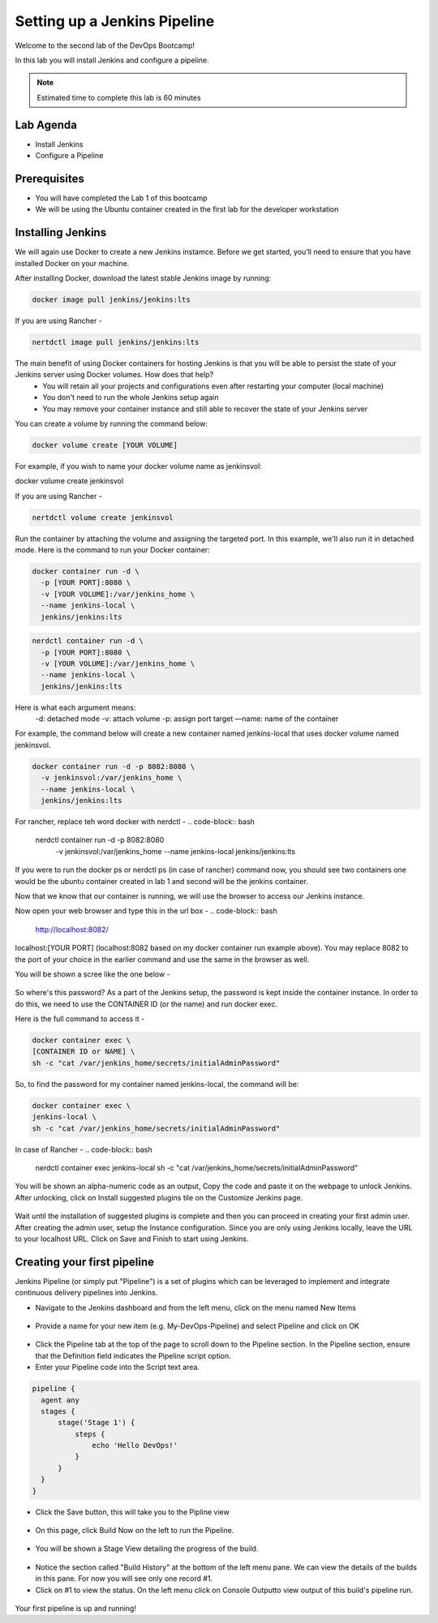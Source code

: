 .. _devjenkins:

.. title:: Setting up a Jenkins Pipeline

++++++++++++++++++++++++++++++++++++++++++++++++++++
Setting up a Jenkins Pipeline
++++++++++++++++++++++++++++++++++++++++++++++++++++

Welcome to the second lab of the DevOps Bootcamp! 

In this lab you will install Jenkins and configure a pipeline. 

.. note::

	Estimated time to complete this lab is 60 minutes


Lab Agenda
+++++++++++

- Install Jenkins
- Configure a Pipeline
  

Prerequisites
++++++++++++++

- You will have completed the Lab 1 of this bootcamp
- We will be using the Ubuntu container created in the first lab for the developer workstation

Installing Jenkins
+++++++++++++++++++
We will again use Docker to create a new Jenkins instamce. Before we get started, you’ll need to ensure that you have installed Docker on your machine. 

After installing Docker, download the latest stable Jenkins image by running:

.. code-block:: bash
  
  docker image pull jenkins/jenkins:lts

If you are using Rancher -

.. code-block:: bash
  
  nertdctl image pull jenkins/jenkins:lts


The main benefit of using Docker containers for hosting Jenkins is that you will be able to persist the state of your Jenkins server using Docker volumes. How does that help?
  - You will retain all your projects and configurations even after restarting your computer (local machine)
  - You don't need to run the whole Jenkins setup again
  - You may remove your container instance and still able to recover the state of your Jenkins server

You can create a volume by running the command below:

.. code-block:: bash
  
  docker volume create [YOUR VOLUME]

For example, if you wish to name your docker volume name as jenkinsvol:

docker volume create jenkinsvol

If you are using Rancher -

.. code-block:: bash
  
  nertdctl volume create jenkinsvol

Run the container by attaching the volume and assigning the targeted port. In this example, we'll also run it in detached mode. Here is the command to run your Docker container:

.. code-block:: bash
  
  docker container run -d \
    -p [YOUR PORT]:8080 \
    -v [YOUR VOLUME]:/var/jenkins_home \
    --name jenkins-local \
    jenkins/jenkins:lts

.. code-block:: bash
  
  nerdctl container run -d \
    -p [YOUR PORT]:8080 \
    -v [YOUR VOLUME]:/var/jenkins_home \
    --name jenkins-local \
    jenkins/jenkins:lts

Here is what each argument means:
  -d: detached mode
  -v: attach volume
  -p: assign port target
  —name: name of the container

For example, the command below will create a new container named jenkins-local that uses docker volume named jenkinsvol.

.. code-block:: bash
  
  docker container run -d -p 8082:8080 \
    -v jenkinsvol:/var/jenkins_home \
    --name jenkins-local \
    jenkins/jenkins:lts

For rancher, replace teh word docker with nerdctl -
.. code-block:: bash
  
  nerdctl container run -d -p 8082:8080 \
    -v jenkinsvol:/var/jenkins_home \
    --name jenkins-local \
    jenkins/jenkins:lts


If you were to run the docker ps or nerdctl ps (in case of rancher) command now, you should see two containers one would be the ubuntu container created in lab 1 and second will be the jenkins container.

Now that we know that our container is running, we will use the browser to access our Jenkins instance.

Now open your web browser and type this in the url box -
.. code-block:: bash
  
    http://localhost:8082/

localhost:[YOUR PORT] (localhost:8082 based on my docker container run example above). You may replace 8082 to the port of your choice in the earlier command and use the same in the browser as well.

You will be shown a scree like the one below -

.. figure:: images/unlock_jenkins.png


So where's this password? As a part of the Jenkins setup, the password is kept inside the container instance. In order to do this, we need to use the CONTAINER ID (or the name) and run docker exec.

Here is the full command to access it -

.. code-block:: bash
  
    docker container exec \
    [CONTAINER ID or NAME] \
    sh -c "cat /var/jenkins_home/secrets/initialAdminPassword"

So, to find the password for my container named jenkins-local, the command will be:

.. code-block:: bash
  
    docker container exec \
    jenkins-local \
    sh -c "cat /var/jenkins_home/secrets/initialAdminPassword"

In case of Rancher -
.. code-block:: bash
  
    nerdctl container exec \
    jenkins-local \
    sh -c "cat /var/jenkins_home/secrets/initialAdminPassword"


You will be shown an alpha-numeric code as an output, Copy the code and paste it on the webpage to unlock Jenkins. 
After unlocking, click on Install suggested plugins tile on the Customize Jenkins page. 

.. figure:: images/customize_jenkins.png


Wait until the installation of suggested plugins is complete and then you can proceed in creating your first admin user.
After creating the admin user, setup the Instance configuration. Since you are only using Jenkins locally, leave the URL to your localhost URL. 
Click on Save and Finish to start using Jenkins.

Creating your first pipeline
+++++++++++++++++++++++++++++

Jenkins Pipeline (or simply put "Pipeline") is a set of plugins which can be leveraged to implement and integrate continuous delivery pipelines into Jenkins.

- Navigate to the Jenkins dashboard and from the left menu, click on the menu named New Items

.. figure:: images/jenkins_newitem.png

- Provide a name for your new item (e.g. My-DevOps-Pipeline) and select Pipeline and click on OK
  
.. figure:: images/create_pipeline.png

- Click the Pipeline tab at the top of the page to scroll down to the Pipeline section. In the Pipeline section, ensure that the Definition field indicates the Pipeline script option.
- Enter your Pipeline code into the Script text area.

.. code-block:: bash 

  pipeline {
    agent any 
    stages {
        stage('Stage 1') {
            steps {
                echo 'Hello DevOps!' 
            }
        }
    }
  }

- Click the Save button, this will take you to the Pipline view
  
.. figure:: images/pipeline_script.png

- On this page, click Build Now on the left to run the Pipeline.

.. figure:: images/build_now.png

- You will be shown a Stage View detailing the progress of the build.

.. figure:: images/stageview.png

- Notice the section called "Build History" at the bottom of the left menu pane. We can view the details of the builds in this pane. For now you will see only one record #1.
- Click on #1 to view the status. On the left menu click on Console Outputto view output of this build's pipeline run. 

.. figure:: images/console_output.png 

Your first pipeline is up and running!

